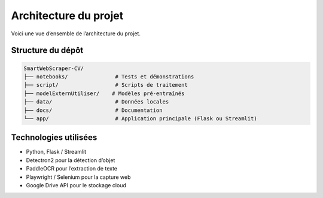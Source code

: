 Architecture du projet
=======================

Voici une vue d’ensemble de l’architecture du projet.

Structure du dépôt
------------------

.. code-block:: text

    SmartWebScraper-CV/
    ├── notebooks/               # Tests et démonstrations
    ├── script/                  # Scripts de traitement
    ├── modelExternUtiliser/    # Modèles pré-entraînés
    ├── data/                    # Données locales
    ├── docs/                    # Documentation
    └── app/                     # Application principale (Flask ou Streamlit)

Technologies utilisées
----------------------

- Python, Flask / Streamlit
- Detectron2 pour la détection d’objet
- PaddleOCR pour l’extraction de texte
- Playwright / Selenium pour la capture web
- Google Drive API pour le stockage cloud
